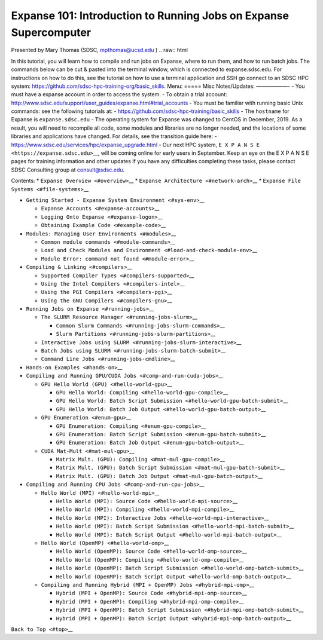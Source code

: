 ==================================================================
Expanse 101: Introduction to Running Jobs on Expanse Supercomputer
==================================================================
Presented by Mary Thomas (SDSC, mpthomas@ucsd.edu ) .. raw:: html

.. raw:: html

   <hr>

In this tutorial, you will learn how to compile and run jobs on Expanse,
where to run them, and how to run batch jobs. The commands below can be
cut & pasted into the terminal window, which is connected to
expanse.sdsc.edu. For instructions on how to do this, see the tutorial
on how to use a terminal application and SSH go connect to an SDSC HPC
system: https://github.com/sdsc-hpc-training-org/basic_skills. Menu:
===== Misc Notes/Updates: ——————- - You must have a expanse account in
order to access the system. - To obtain a trial account:
http://www.sdsc.edu/support/user_guides/expanse.html#trial_accounts -
You must be familiar with running basic Unix commands: see the following
tutorials at: - https://github.com/sdsc-hpc-training/basic_skills - The
``hostname`` for Expanse is ``expanse.sdsc.edu`` - The operating system
for Expanse was changed to CentOS in December, 2019. As a result, you
will need to recompile all code, some modules and libraries are no
longer needed, and the locations of some libraries and applications have
changed. For details, see the transition guide here: -
https://www.sdsc.edu/services/hpc/expanse_upgrade.html - Our next HPC
system, ``E X P A N S E <https://expanse.sdsc.edu>``\ \__, will be
coming online for early users in September. Keep an eye on the E X P A N
S E pages for training information and other updates If you have any
difficulties completing these tasks, please contact SDSC Consulting
group at consult@sdsc.edu.

.. raw:: html

.. raw:: html

   <hr>

Contents: \* ``Expanse Overview <#overview>``\ \_\_ \*
``Expanse Architecture <#network-arch>``\ \_\_ \*
``Expanse File Systems <#file-systems>``\ \_\_

-  ``Getting Started - Expanse System Environment <#sys-env>``\ \_\_

   -  ``Expanse Accounts <#expanse-accounts>``\ \_\_
   -  ``Logging Onto Expanse <#expanse-logon>``\ \_\_
   -  ``Obtaining Example Code <#example-code>``\ \_\_

-  ``Modules: Managing User Environments <#modules>``\ \_\_

   -  ``Common module commands <#module-commands>``\ \_\_
   -  ``Load and Check Modules and Environment <#load-and-check-module-env>``\ \_\_
   -  ``Module Error: command not found <#module-error>``\ \_\_

-  ``Compiling & Linking <#compilers>``\ \_\_

   -  ``Supported Compiler Types <#compilers-supported>``\ \_\_
   -  ``Using the Intel Compilers <#compilers-intel>``\ \_\_
   -  ``Using the PGI Compilers <#compilers-pgi>``\ \_\_
   -  ``Using the GNU Compilers <#compilers-gnu>``\ \_\_

-  ``Running Jobs on Expanse <#running-jobs>``\ \_\_

   -  ``The SLURM Resource Manager <#running-jobs-slurm>``\ \_\_

      -  ``Common Slurm Commands <#running-jobs-slurm-commands>``\ \_\_
      -  ``Slurm Partitions <#running-jobs-slurm-partitions>``\ \_\_

   -  ``Interactive Jobs using SLURM <#running-jobs-slurm-interactive>``\ \_\_
   -  ``Batch Jobs using SLURM <#running-jobs-slurm-batch-submit>``\ \_\_
   -  ``Command Line Jobs <#running-jobs-cmdline>``\ \_\_

-  ``Hands-on Examples <#hands-on>``\ \_\_
-  ``Compiling and Running GPU/CUDA Jobs <#comp-and-run-cuda-jobs>``\ \_\_

   -  ``GPU Hello World (GPU) <#hello-world-gpu>``\ \_\_

      -  ``GPU Hello World: Compiling <#hello-world-gpu-compile>``\ \_\_
      -  ``GPU Hello World: Batch Script Submission <#hello-world-gpu-batch-submit>``\ \_\_
      -  ``GPU Hello World: Batch Job Output <#hello-world-gpu-batch-output>``\ \_\_

   -  ``GPU Enumeration <#enum-gpu>``\ \_\_

      -  ``GPU Enumeration: Compiling <#enum-gpu-compile>``\ \_\_
      -  ``GPU Enumeration: Batch Script Submission <#enum-gpu-batch-submit>``\ \_\_
      -  ``GPU Enumeration: Batch Job Output <#enum-gpu-batch-output>``\ \_\_

   -  ``CUDA Mat-Mult <#mat-mul-gpu>``\ \_\_

      -  ``Matrix Mult. (GPU): Compiling <#mat-mul-gpu-compile>``\ \_\_
      -  ``Matrix Mult. (GPU): Batch Script Submission <#mat-mul-gpu-batch-submit>``\ \_\_
      -  ``Matrix Mult. (GPU): Batch Job Output <#mat-mul-gpu-batch-output>``\ \_\_

-  ``Compiling and Running CPU Jobs <#comp-and-run-cpu-jobs>``\ \_\_

   -  ``Hello World (MPI) <#hello-world-mpi>``\ \_\_

      -  ``Hello World (MPI): Source Code <#hello-world-mpi-source>``\ \_\_
      -  ``Hello World (MPI): Compiling <#hello-world-mpi-compile>``\ \_\_
      -  ``Hello World (MPI): Interactive Jobs <#hello-world-mpi-interactive>``\ \_\_
      -  ``Hello World (MPI): Batch Script Submission <#hello-world-mpi-batch-submit>``\ \_\_
      -  ``Hello World (MPI): Batch Script Output <#hello-world-mpi-batch-output>``\ \_\_

   -  ``Hello World (OpenMP) <#hello-world-omp>``\ \_\_

      -  ``Hello World (OpenMP): Source Code <#hello-world-omp-source>``\ \_\_
      -  ``Hello World (OpenMP): Compiling <#hello-world-omp-compile>``\ \_\_
      -  ``Hello World (OpenMP): Batch Script Submission <#hello-world-omp-batch-submit>``\ \_\_
      -  ``Hello World (OpenMP): Batch Script Output <#hello-world-omp-batch-output>``\ \_\_

   -  ``Compiling and Running Hybrid (MPI + OpenMP) Jobs <#hybrid-mpi-omp>``\ \_\_

      -  ``Hybrid (MPI + OpenMP): Source Code <#hybrid-mpi-omp-source>``\ \_\_
      -  ``Hybrid (MPI + OpenMP): Compiling <#hybrid-mpi-omp-compile>``\ \_\_
      -  ``Hybrid (MPI + OpenMP): Batch Script Submission <#hybrid-mpi-omp-batch-submit>``\ \_\_
      -  ``Hybrid (MPI + OpenMP): Batch Script Output <#hybrid-mpi-omp-batch-output>``\ \_\_

``Back to Top <#top>``\ \_\_
